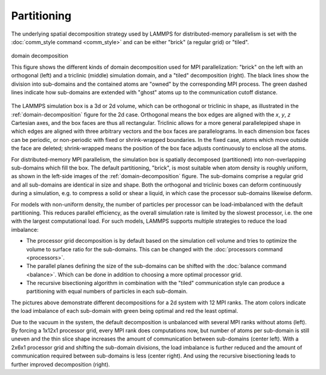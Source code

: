 Partitioning
^^^^^^^^^^^^

The underlying spatial decomposition strategy used by LAMMPS for
distributed-memory parallelism is set with the :doc:`comm_style command
<comm_style>` and can be either "brick" (a regular grid) or "tiled".

.. _domain-decomposition:
.. figure:: img/domain-decomp.png
   :align: center

   domain decomposition

   This figure shows the different kinds of domain decomposition used
   for MPI parallelization: "brick" on the left with an orthogonal
   (left) and a triclinic (middle) simulation domain, and a "tiled"
   decomposition (right).  The black lines show the division into
   sub-domains and the contained atoms are "owned" by the corresponding
   MPI process. The green dashed lines indicate how sub-domains are
   extended with "ghost" atoms up to the communication cutoff distance.

The LAMMPS simulation box is a 3d or 2d volume, which can be orthogonal
or triclinic in shape, as illustrated in the :ref:`domain-decomposition`
figure for the 2d case.  Orthogonal means the box edges are aligned with
the *x*, *y*, *z* Cartesian axes, and the box faces are thus all
rectangular.  Triclinic allows for a more general parallelepiped shape
in which edges are aligned with three arbitrary vectors and the box
faces are parallelograms.  In each dimension box faces can be periodic,
or non-periodic with fixed or shrink-wrapped boundaries.  In the fixed
case, atoms which move outside the face are deleted; shrink-wrapped
means the position of the box face adjusts continuously to enclose all
the atoms.

For distributed-memory MPI parallelism, the simulation box is spatially
decomposed (partitioned) into non-overlapping sub-domains which fill the
box. The default partitioning, "brick", is most suitable when atom
density is roughly uniform, as shown in the left-side images of the
:ref:`domain-decomposition` figure.  The sub-domains comprise a regular
grid and all sub-domains are identical in size and shape.  Both the
orthogonal and triclinic boxes can deform continuously during a
simulation, e.g. to compress a solid or shear a liquid, in which case
the processor sub-domains likewise deform.


For models with non-uniform density, the number of particles per
processor can be load-imbalanced with the default partitioning.  This
reduces parallel efficiency, as the overall simulation rate is limited
by the slowest processor, i.e. the one with the largest computational
load.  For such models, LAMMPS supports multiple strategies to reduce
the load imbalance:

- The processor grid decomposition is by default based on the simulation
  cell volume and tries to optimize the volume to surface ratio for the sub-domains.
  This can be changed with the :doc:`processors command <processors>`.
- The parallel planes defining the size of the sub-domains can be shifted
  with the :doc:`balance command <balance>`. Which can be done in addition
  to choosing a more optimal processor grid.
- The recursive bisectioning algorithm in combination with the "tiled"
  communication style can produce a partitioning with equal numbers of
  particles in each sub-domain.


.. |decomp1| image:: img/decomp-regular.png
   :width: 24%

.. |decomp2| image:: img/decomp-processors.png
   :width: 24%

.. |decomp3| image:: img/decomp-balance.png
   :width: 24%

.. |decomp4| image:: img/decomp-rcb.png
   :width: 24%

|decomp1|  |decomp2|  |decomp3|  |decomp4|

The pictures above demonstrate different decompositions for a 2d system
with 12 MPI ranks.  The atom colors indicate the load imbalance of each
sub-domain with green being optimal and red the least optimal.

Due to the vacuum in the system, the default decomposition is unbalanced
with several MPI ranks without atoms (left). By forcing a 1x12x1
processor grid, every MPI rank does computations now, but number of
atoms per sub-domain is still uneven and the thin slice shape increases
the amount of communication between sub-domains (center left). With a
2x6x1 processor grid and shifting the sub-domain divisions, the load
imbalance is further reduced and the amount of communication required
between sub-domains is less (center right).  And using the recursive
bisectioning leads to further improved decomposition (right).
